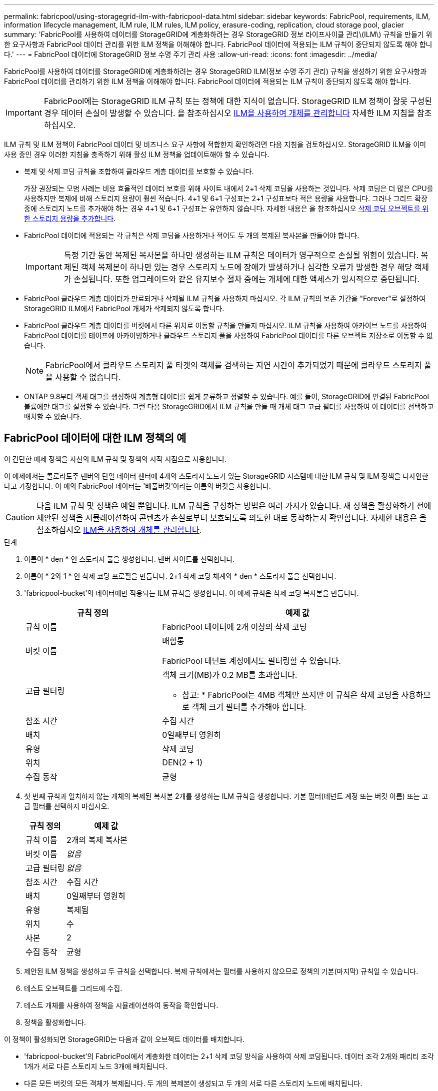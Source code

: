 ---
permalink: fabricpool/using-storagegrid-ilm-with-fabricpool-data.html 
sidebar: sidebar 
keywords: FabricPool, requirements, ILM, information lifecycle management, ILM rule, ILM rules, ILM policy, erasure-coding, replication, cloud storage pool, glacier 
summary: 'FabricPool를 사용하여 데이터를 StorageGRID에 계층화하려는 경우 StorageGRID 정보 라이프사이클 관리\(ILM\) 규칙을 만들기 위한 요구사항과 FabricPool 데이터 관리를 위한 ILM 정책을 이해해야 합니다. FabricPool 데이터에 적용되는 ILM 규칙이 중단되지 않도록 해야 합니다.' 
---
= FabricPool 데이터에 StorageGRID 정보 수명 주기 관리 사용
:allow-uri-read: 
:icons: font
:imagesdir: ../media/


[role="lead"]
FabricPool를 사용하여 데이터를 StorageGRID에 계층화하려는 경우 StorageGRID ILM(정보 수명 주기 관리) 규칙을 생성하기 위한 요구사항과 FabricPool 데이터를 관리하기 위한 ILM 정책을 이해해야 합니다. FabricPool 데이터에 적용되는 ILM 규칙이 중단되지 않도록 해야 합니다.


IMPORTANT: FabricPool에는 StorageGRID ILM 규칙 또는 정책에 대한 지식이 없습니다. StorageGRID ILM 정책이 잘못 구성된 경우 데이터 손실이 발생할 수 있습니다. 을 참조하십시오 xref:../ilm/index.adoc[ILM을 사용하여 개체를 관리합니다] 자세한 ILM 지침을 참조하십시오.

ILM 규칙 및 ILM 정책이 FabricPool 데이터 및 비즈니스 요구 사항에 적합한지 확인하려면 다음 지침을 검토하십시오. StorageGRID ILM을 이미 사용 중인 경우 이러한 지침을 충족하기 위해 활성 ILM 정책을 업데이트해야 할 수 있습니다.

* 복제 및 삭제 코딩 규칙을 조합하여 클라우드 계층 데이터를 보호할 수 있습니다.
+
가장 권장되는 모범 사례는 비용 효율적인 데이터 보호를 위해 사이트 내에서 2+1 삭제 코딩을 사용하는 것입니다. 삭제 코딩은 더 많은 CPU를 사용하지만 복제에 비해 스토리지 용량이 훨씬 적습니다. 4+1 및 6+1 구성표는 2+1 구성표보다 적은 용량을 사용합니다. 그러나 그리드 확장 중에 스토리지 노드를 추가해야 하는 경우 4+1 및 6+1 구성표는 유연하지 않습니다. 자세한 내용은 을 참조하십시오 xref:../expand/adding-storage-capacity-for-erasure-coded-objects.adoc[삭제 코딩 오브젝트를 위한 스토리지 용량을 추가합니다].

* FabricPool 데이터에 적용되는 각 규칙은 삭제 코딩을 사용하거나 적어도 두 개의 복제된 복사본을 만들어야 합니다.
+

IMPORTANT: 특정 기간 동안 복제된 복사본을 하나만 생성하는 ILM 규칙은 데이터가 영구적으로 손실될 위험이 있습니다. 복제된 객체 복제본이 하나만 있는 경우 스토리지 노드에 장애가 발생하거나 심각한 오류가 발생한 경우 해당 객체가 손실됩니다. 또한 업그레이드와 같은 유지보수 절차 중에는 개체에 대한 액세스가 일시적으로 중단됩니다.

* FabricPool 클라우드 계층 데이터가 만료되거나 삭제될 ILM 규칙을 사용하지 마십시오. 각 ILM 규칙의 보존 기간을 "Forever"로 설정하여 StorageGRID ILM에서 FabricPool 개체가 삭제되지 않도록 합니다.
* FabricPool 클라우드 계층 데이터를 버킷에서 다른 위치로 이동할 규칙을 만들지 마십시오. ILM 규칙을 사용하여 아카이브 노드를 사용하여 FabricPool 데이터를 테이프에 아카이빙하거나 클라우드 스토리지 풀을 사용하여 FabricPool 데이터를 다른 오브젝트 저장소로 이동할 수 없습니다.
+

NOTE: FabricPool에서 클라우드 스토리지 풀 타겟의 객체를 검색하는 지연 시간이 추가되었기 때문에 클라우드 스토리지 풀을 사용할 수 없습니다.

* ONTAP 9.8부터 객체 태그를 생성하여 계층형 데이터를 쉽게 분류하고 정렬할 수 있습니다. 예를 들어, StorageGRID에 연결된 FabricPool 볼륨에만 태그를 설정할 수 있습니다. 그런 다음 StorageGRID에서 ILM 규칙을 만들 때 개체 태그 고급 필터를 사용하여 이 데이터를 선택하고 배치할 수 있습니다.




== FabricPool 데이터에 대한 ILM 정책의 예

이 간단한 예제 정책을 자신의 ILM 규칙 및 정책의 시작 지점으로 사용합니다.

이 예제에서는 콜로라도주 덴버의 단일 데이터 센터에 4개의 스토리지 노드가 있는 StorageGRID 시스템에 대한 ILM 규칙 및 ILM 정책을 디자인한다고 가정합니다. 이 예의 FabricPool 데이터는 '배풀버킷'이라는 이름의 버킷을 사용합니다.


CAUTION: 다음 ILM 규칙 및 정책은 예일 뿐입니다. ILM 규칙을 구성하는 방법은 여러 가지가 있습니다. 새 정책을 활성화하기 전에 제안된 정책을 시뮬레이션하여 콘텐츠가 손실로부터 보호되도록 의도한 대로 동작하는지 확인합니다. 자세한 내용은 을 참조하십시오 xref:../ilm/index.adoc[ILM을 사용하여 개체를 관리합니다].

.단계
. 이름이 * den * 인 스토리지 풀을 생성합니다. 덴버 사이트를 선택합니다.
. 이름이 * 2와 1 * 인 삭제 코딩 프로필을 만듭니다. 2+1 삭제 코딩 체계와 * den * 스토리지 풀을 선택합니다.
. 'fabricpool-bucket'의 데이터에만 적용되는 ILM 규칙을 생성합니다. 이 예제 규칙은 삭제 코딩 복사본을 만듭니다.
+
[cols="1a,2a"]
|===
| 규칙 정의 | 예제 값 


 a| 
규칙 이름
 a| 
FabricPool 데이터에 2개 이상의 삭제 코딩



 a| 
버킷 이름
 a| 
배합통

FabricPool 테넌트 계정에서도 필터링할 수 있습니다.



 a| 
고급 필터링
 a| 
객체 크기(MB)가 0.2 MB를 초과합니다.

* 참고: * FabricPool는 4MB 객체만 쓰지만 이 규칙은 삭제 코딩을 사용하므로 객체 크기 필터를 추가해야 합니다.



 a| 
참조 시간
 a| 
수집 시간



 a| 
배치
 a| 
0일째부터 영원히



 a| 
유형
 a| 
삭제 코딩



 a| 
위치
 a| 
DEN(2 + 1)



 a| 
수집 동작
 a| 
균형

|===
. 첫 번째 규칙과 일치하지 않는 개체의 복제된 복사본 2개를 생성하는 ILM 규칙을 생성합니다. 기본 필터(테넌트 계정 또는 버킷 이름) 또는 고급 필터를 선택하지 마십시오.
+
[cols="1a,2a"]
|===
| 규칙 정의 | 예제 값 


 a| 
규칙 이름
 a| 
2개의 복제 복사본



 a| 
버킷 이름
 a| 
_없음_



 a| 
고급 필터링
 a| 
_없음_



 a| 
참조 시간
 a| 
수집 시간



 a| 
배치
 a| 
0일째부터 영원히



 a| 
유형
 a| 
복제됨



 a| 
위치
 a| 
수



 a| 
사본
 a| 
2



 a| 
수집 동작
 a| 
균형

|===
. 제안된 ILM 정책을 생성하고 두 규칙을 선택합니다. 복제 규칙에서는 필터를 사용하지 않으므로 정책의 기본(마지막) 규칙일 수 있습니다.
. 테스트 오브젝트를 그리드에 수집.
. 테스트 개체를 사용하여 정책을 시뮬레이션하여 동작을 확인합니다.
. 정책을 활성화합니다.


이 정책이 활성화되면 StorageGRID는 다음과 같이 오브젝트 데이터를 배치합니다.

* 'fabricpool-bucket'의 FabricPool에서 계층화한 데이터는 2+1 삭제 코딩 방식을 사용하여 삭제 코딩됩니다. 데이터 조각 2개와 패리티 조각 1개가 서로 다른 스토리지 노드 3개에 배치됩니다.
* 다른 모든 버킷의 모든 객체가 복제됩니다. 두 개의 복제본이 생성되고 두 개의 서로 다른 스토리지 노드에 배치됩니다.
* 삭제 코딩 및 복제된 복사본은 S3 클라이언트에서 삭제할 때까지 StorageGRID에서 유지됩니다. StorageGRID ILM은 이러한 항목을 삭제하지 않습니다.

